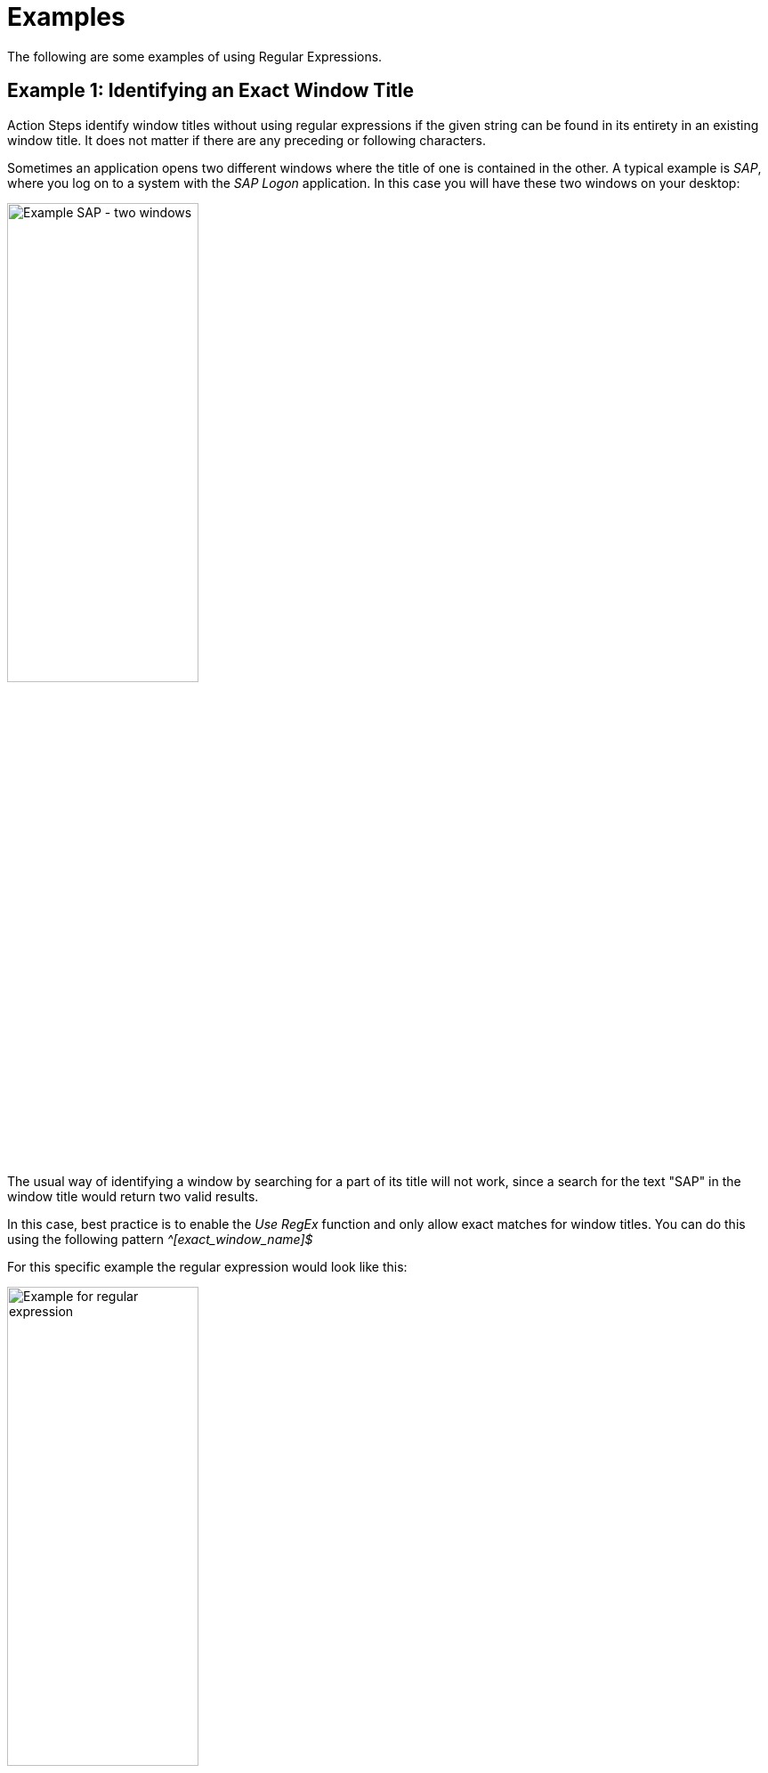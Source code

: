 
= Examples

The following are some examples of using Regular Expressions.

== Example 1: Identifying an Exact Window Title

Action Steps identify window titles without using regular expressions
if the given string can be found in its entirety in an existing window
title. It does not matter if there are any preceding or following
characters.

Sometimes an application opens two different windows where the title of
one is contained in the other. A typical example is _SAP_, where you log
on to a system with the _SAP Logon_ application. In this case you will
have these two windows on your desktop:

image::advanced-concepts-using-regular-expressions-examples-image1.png[Example SAP - two windows, 50%, 50%]

The usual way of identifying a window by searching for a part of its
title will not work, since a search for the text "SAP" in the window
title would return two valid results.

In this case, best practice is to enable the _Use RegEx_ function and
only allow exact matches for window titles. You can do this using the
following pattern _^[exact_window_name]$_

For this specific example the regular expression would look like this:

image::advanced-concepts-using-regular-expressions-examples-image2.png[Example for regular expression, 50%, 50%]

The _^_ indicates that the expression starts here, there must be no
preceding characters. The _$_ indicates that the end of the expression
is the last character before the _$_.

== Example 2: Identifying Window Titles with Dynamic Beginning, Middle, and End Components

Some applications first state their own name in the window title,
followed by a dynamic component, such as a session or user ID, and then
a module name or similar at the end. Sometimes a _Workflow_ opens more
than one application and uses more than one module within an
application. If it is necessary to check for the correct use of a module
in an application, you might need to identify a window title that is not
consistently the same, but rather is separated by dynamic parts.

One such application is _Microsoft Dynamics AX_.

image::advanced-concepts-using-regular-expressions-examples-image3.png[Example for Microsoft Dynamics AX, 50%, 50%]

If you need to identify a "Dynamics AX" window that contains the text
"cfu" near the end of the title, you can use the following regular
expression:

image::advanced-concepts-using-regular-expressions-examples-image4.png[Example for regular expression, 50%, 50%]

Using _.*_ allows there to be any number of alphanumeric characters
before the term "Dynamics AX", thereby accounting for the word
"Microsoft". Using the same method, the example allows there to be a
string of any length between "Dynamics AX" and "cfu".

How does this work? The _._ stands for exactly one alphanumeric
character, excluding newline. The _*_ is a quantifier that tells the
software processing the regular expression that the previous character
may repeat indefinitely.

Thus the single _._ at the end before the closing _$_ indicates that
there has to be exactly one alphanumeric character (excluding newline)
present.

== Example 3: Making a Window Title Search Case Insensitive/Use of Environment Variables

Some window titles might include components such as the name of the
logged-in user. It is a good idea to use the environment variable
_%Username%_ to identify the window at runtime so the _Workflow_ does
not have to be changed if the user changes (or if the user is random in
the first place).

It might happen that the username in the application uses upper case,
but the environment variable returns lower case, for example "User" and
"user".

If you want to identify the window title by using the environment
variable you have to make sure the case does not matter. You achieve
this by using _(?i)_ at the start of your regular expression.

image::advanced-concepts-using-regular-expressions-examples-image5.png[Example for regular expression, 50%, 50%]

This regular expression would find a window title like "Document
user.txt – Editor".

== See Also

* xref:advanced-concepts-using-regular-expressions-testing-regular-expression.adoc[Testing Regular Expressions]
